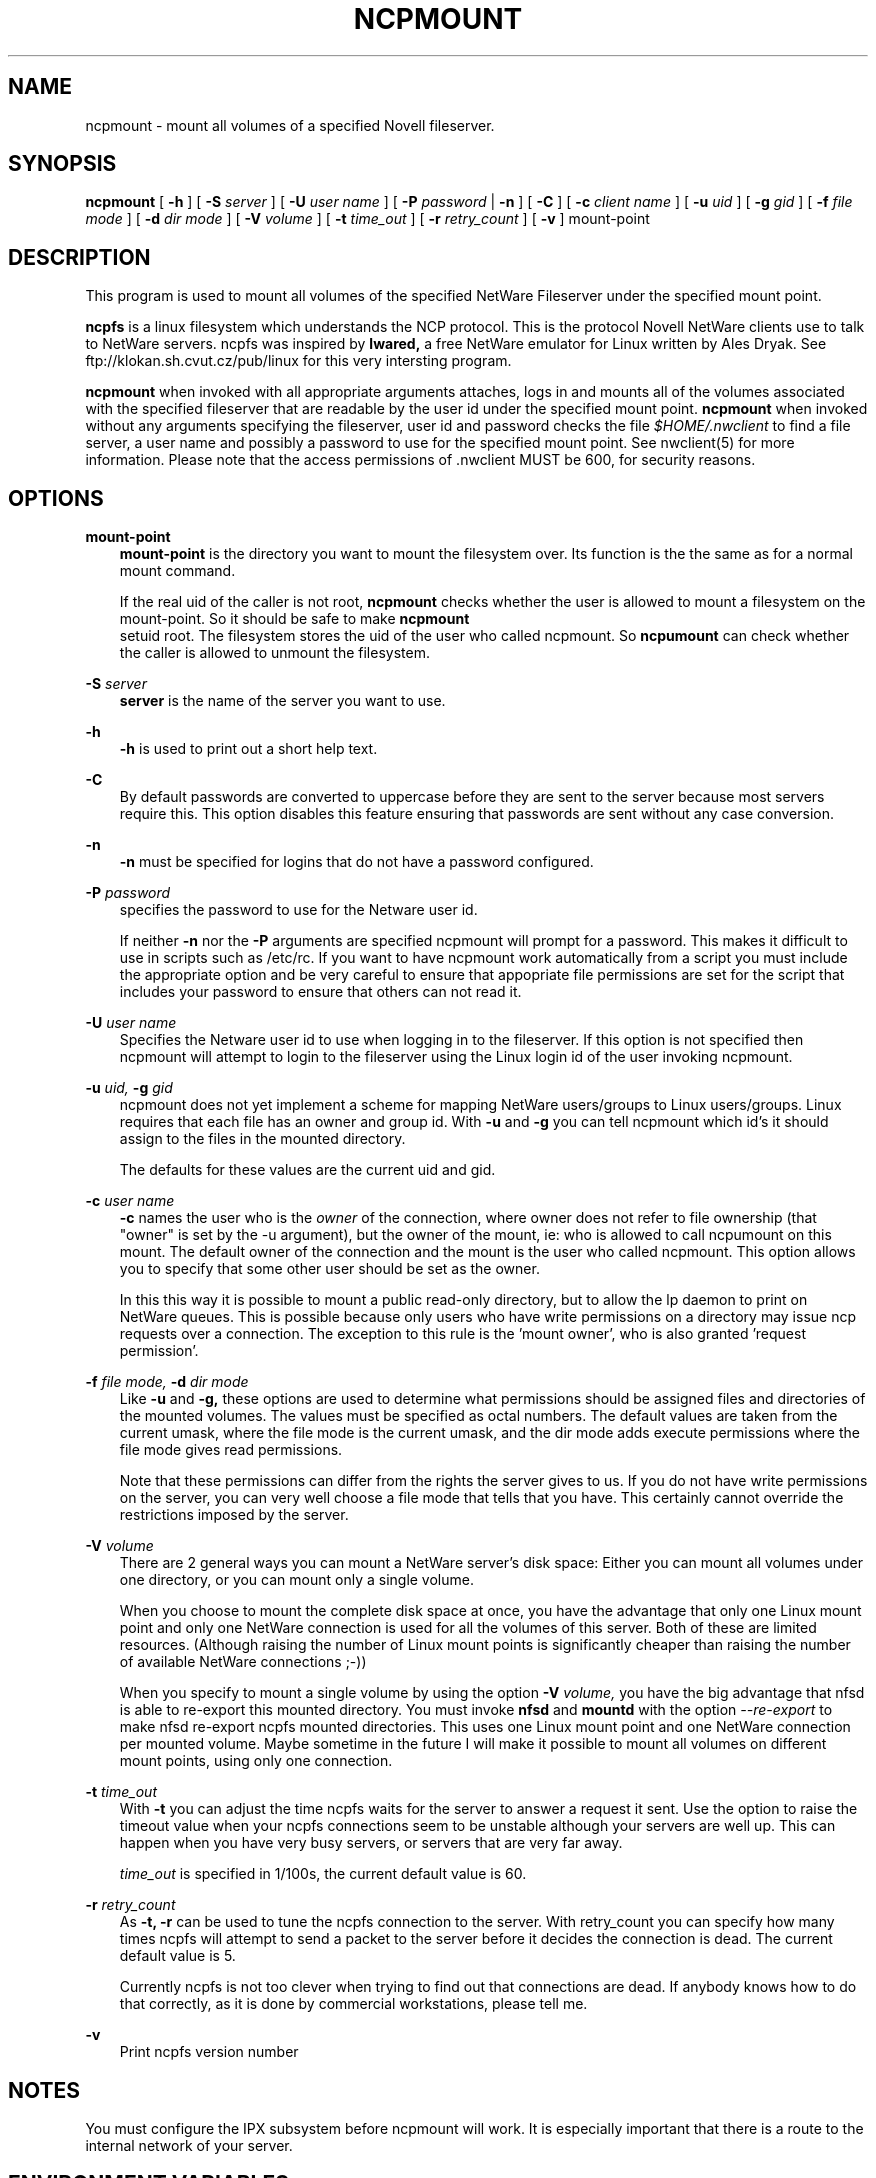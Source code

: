 .TH NCPMOUNT 8 12/27/1995 ncpmount ncpmount
.SH NAME
ncpmount \- mount all volumes of a specified Novell fileserver.
.SH SYNOPSIS
.B ncpmount
[
.B -h
] [
.B -S
.I server
] [
.B -U
.I user name
] [
.B -P
.I password
|
.B -n
] [
.B -C
] [
.B -c
.I client name
] [
.B -u
.I uid
] [
.B -g
.I gid
] [
.B -f
.I file mode
] [
.B -d
.I dir mode
] [
.B -V
.I volume
] [
.B -t
.I time_out
] [
.B -r
.I retry_count
] [
.B -v
]
mount-point

.SH DESCRIPTION
This program is used to mount all volumes of the specified NetWare Fileserver
under the specified mount point.

.B ncpfs
is a linux filesystem which understands the NCP protocol. This is the
protocol Novell NetWare clients use to talk to NetWare servers. ncpfs
was inspired by
.B lwared,
a free NetWare emulator for Linux written by Ales Dryak. See
ftp://klokan.sh.cvut.cz/pub/linux for this very intersting program.

.B ncpmount
when invoked with all appropriate arguments attaches, logs in and
mounts all of the volumes associated with the specified fileserver that are
readable by the user id under the specified mount point.
.B ncpmount
when invoked without any arguments specifying the fileserver, user id and
password checks the file
.I $HOME/.nwclient
to find a file server, a user name and possibly a password to use for the
specified mount point. See nwclient(5) for more information. Please note
that the access permissions of .nwclient MUST be 600, for security reasons.

.SH OPTIONS
.B mount-point
.RS 3
.B mount-point
is the directory you want to mount the filesystem over. Its function is the
the same as for a normal mount command.

If the real uid of the caller is not root,
.B ncpmount
checks whether the user is allowed to mount a filesystem on the
mount-point. So it should be safe to make 
.B ncpmount
 setuid root. The filesystem stores the uid of the user who called
ncpmount. So
.B ncpumount
can check whether the caller is allowed to unmount the filesystem.
.RE

.B -S
.I server
.RS 3
.B server
is the name of the server you want to use.
.RE

.B -h
.RS 3
.B -h
is used to print out a short help text.
.RE

.B -C
.RS 3
By default passwords are converted to uppercase before they are sent
to the server because most servers require this. This option disables this
feature ensuring that passwords are sent without any case conversion.
.RE

.B -n
.RS 3
.B -n
must be specified for logins that do not have a password configured.
.RE

.B -P
.I password
.RS 3
specifies the password to use for the Netware user id.

If neither
.B -n
nor the
.B -P
arguments are specified ncpmount will prompt for a password. This
makes it difficult to use in scripts such as /etc/rc. If you want to
have ncpmount work automatically from a script you must include the
appropriate option and be very careful to ensure that appopriate file
permissions are set for the script that includes your password to
ensure that others can not read it.
.RE

.B -U
.I user name
.RS 3
Specifies the Netware user id to use when logging in to the fileserver. If
this option is not specified then ncpmount will attempt to login to the
fileserver using the Linux login id of the user invoking ncpmount.
.RE

.B -u
.I uid,
.B -g
.I gid
.RS 3
ncpmount does not yet implement a scheme for mapping NetWare users/groups
to Linux users/groups. Linux requires that each file has an owner and group id.
With
.B -u
and
.B -g
you can tell ncpmount which id's it should assign to the files in the
mounted directory.

The defaults for these values are the current uid and gid.
.RE

.B -c
.I user name
.RS 3
.B -c
names the user who is the 
.I owner
of the connection, where owner does not refer to file ownership (that
"owner" is set by the -u argument), but the owner of the mount, ie: who
is allowed to call ncpumount on this mount. The default owner of the
connection and the mount is the user who called ncpmount. This option
allows you to specify that some other user should be set as the owner.

In this this way it is possible to mount a public read-only directory,
but to allow the lp daemon to print on NetWare queues. This is
possible because only users who have write permissions on a directory
may issue ncp requests over a connection. The exception to this rule
is the 'mount owner', who is also granted 'request permission'.
.RE

.B -f
.I file mode,
.B -d
.I dir mode
.RS 3
Like 
.B -u
and
.B -g,
these options are used to determine what permissions should be assigned
files and directories of the mounted volumes. The values must be specified
as octal numbers. The default values are taken from the current umask, where
the file mode is the current umask, and the dir mode adds execute permissions
where the file mode gives read permissions.

Note that these permissions can differ from the rights the server
gives to us. If you do not have write permissions on the server, you
can very well choose a file mode that tells that you have. This
certainly cannot override the restrictions imposed by the server.
.RE

.B -V
.I volume
.RS 3
There are 2 general ways you can mount a NetWare server's disk space:
Either you can mount all volumes under one directory, or you can mount
only a single volume.

When you choose to mount the complete disk space at once, you have the
advantage that only one Linux mount point and only one
NetWare connection is used for all the volumes of this server. Both of
these are limited resources. (Although raising the number of Linux
mount points is significantly cheaper than raising the number of
available NetWare connections ;-))

When you specify to mount a single volume by using the option
.B -V
.I volume,
you have the big advantage that nfsd is able to re-export this mounted
directory. You must invoke 
.B nfsd
and
.B mountd
with the option
.I --re-export
to make nfsd re-export ncpfs mounted directories. This uses one Linux
mount point and one NetWare connection per mounted volume. Maybe
sometime in the future I will make it possible to mount all volumes on
different mount points, using only one connection.
.RE

.B -t
.I time_out
.RS 3
With 
.B -t
you can adjust the time ncpfs waits for the server to answer a request
it sent. Use the option to raise the timeout value when your ncpfs
connections seem to be unstable although your servers are well
up. This can happen when you have very busy servers, or servers that
are very far away.

.I time_out
is specified in 1/100s, the current default value is 60.
.RE

.B -r
.I retry_count
.RS 3
As 
.B -t, -r
can be used to tune the ncpfs connection to the server. With
retry_count you can specify how many times ncpfs will attempt to send
a packet to the server before it decides the connection is dead. The
current default value is 5.

Currently ncpfs is not too clever when trying to find out that
connections are dead. If anybody knows how to do that correctly, as it
is done by commercial workstations, please tell me.
.RE

.B -v
.RS 3
Print ncpfs version number
.RE

.SH NOTES
You must configure the IPX subsystem before ncpmount will work.
It is especially important that there is a route to the internal network
of your server.

.SH ENVIRONMENT VARIABLES
.B USER / LOGNAME
.RS 3
The variables USER or LOGNAME may contain the username of the person
using the client.  USER is tried first. If it's emtpy, LOGNAME is
tried.
.RE

.SH DIAGNOSTICS

Most diagnostics issued by ncpfs are logged by syslogd. Normally
nothing is printed, only error situations are logged there.

.SH SEE ALSO
.B syslogd(8), ncpumount(8), nfsd(8), mountd(8)

.SH CREDITS
ncpfs would not have been possible without lwared, written by Ales
Dryak (A.Dryak@sh.cvut.cz).

The encryption code was taken from Dr. Dobbs's Journal 11/93. There
Pawel Szczerbina described it in an article on NCP.

The ncpfs code was initially hacked from smbfs by Volker Lendecke
(lendecke@namu01.gwdg.de). smbfs was put together by Paal-Kr. Engstad
(pke@engstad.ingok.hitos.no) and later polished by Volker.
